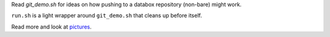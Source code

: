 Read `git_demo.sh` for ideas on how pushing to a databox repository (non-bare) might work.

``run.sh`` is a light wrapper around ``git_demo.sh`` that cleans up before itself.

Read more and look at pictures_.

.. _pictures: https://docs.google.com/a/scraperwiki.com/document/d/1OVpYryanPmrJpOsAKRa4ypM7DMe-dzkCWqefWlpbn58/edit